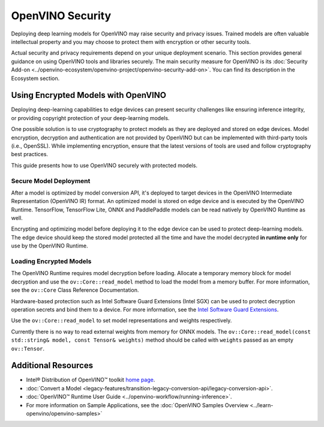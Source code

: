 OpenVINO Security
===================================================

Deploying deep learning models for OpenVINO may raise security and privacy issues.
Trained models are often valuable intellectual property and you may choose to protect them
with encryption or other security tools.

Actual security and privacy requirements depend on your unique deployment scenario.
This section provides general guidance on using OpenVINO tools and libraries securely.
The main security measure for OpenVINO is its
:doc:`Security Add-on <../openvino-ecosystem/openvino-project/openvino-security-add-on>`.
You can find its description in the Ecosystem section.

.. _encrypted-models:

Using Encrypted Models with OpenVINO
##############################################

Deploying deep-learning capabilities to edge devices can present security challenges like ensuring
inference integrity, or providing copyright protection of your deep-learning models.

One possible solution is to use cryptography to protect models as they are deployed and stored
on edge devices. Model encryption, decryption and authentication are not provided by OpenVINO
but can be implemented with third-party tools (i.e., OpenSSL). While implementing encryption,
ensure that  the latest versions of tools are used and follow cryptography best practices.

This guide presents how to use OpenVINO securely with protected models.

Secure Model Deployment
+++++++++++++++++++++++++++++++++++

After a model is optimized by model conversion API, it's deployed to target devices in the
OpenVINO Intermediate Representation (OpenVINO IR) format. An optimized model is stored on edge
device and is executed by the OpenVINO Runtime. TensorFlow, TensorFlow Lite, ONNX and PaddlePaddle
models can be read natively by OpenVINO Runtime as well.

Encrypting and optimizing model before deploying it to the edge device can be used to protect
deep-learning models. The edge device should keep the stored model protected all the time
and have the model decrypted **in runtime only** for use by the OpenVINO Runtime.

.. image:: ../assets/images/deploy_encrypted_model.svg

Loading Encrypted Models
+++++++++++++++++++++++++++++++++++

The OpenVINO Runtime requires model decryption before loading. Allocate a temporary memory block
for model decryption and use the ``ov::Core::read_model`` method to load the model from a memory
buffer. For more information, see the ``ov::Core`` Class Reference Documentation.

.. doxygensnippet:: docs/articles_en/assets/snippets/protecting_model_guide.cpp
    :language: cpp
    :fragment: part0

Hardware-based protection such as Intel Software Guard Extensions (Intel SGX) can be used to protect
decryption operation secrets and bind them to a device. For more information, see
the `Intel Software Guard Extensions <https://software.intel.com/en-us/sgx>`__.

Use the ``ov::Core::read_model`` to set model representations and weights respectively.

Currently there is no way to read external weights from memory for ONNX models.
The ``ov::Core::read_model(const std::string& model, const Tensor& weights)`` method
should be called with ``weights`` passed as an empty ``ov::Tensor``.

.. doxygensnippet:: docs/articles_en/assets/snippets/protecting_model_guide.cpp
    :language: cpp
    :fragment: part1

Additional Resources
####################

- Intel® Distribution of OpenVINO™ toolkit `home page <https://software.intel.com/en-us/openvino-toolkit>`__.
- :doc:`Convert a Model <legacy-features/transition-legacy-conversion-api/legacy-conversion-api>`.
- :doc:`OpenVINO™ Runtime User Guide <../openvino-workflow/running-inference>`.
- For more information on Sample Applications, see the :doc:`OpenVINO Samples Overview <../learn-openvino/openvino-samples>`
